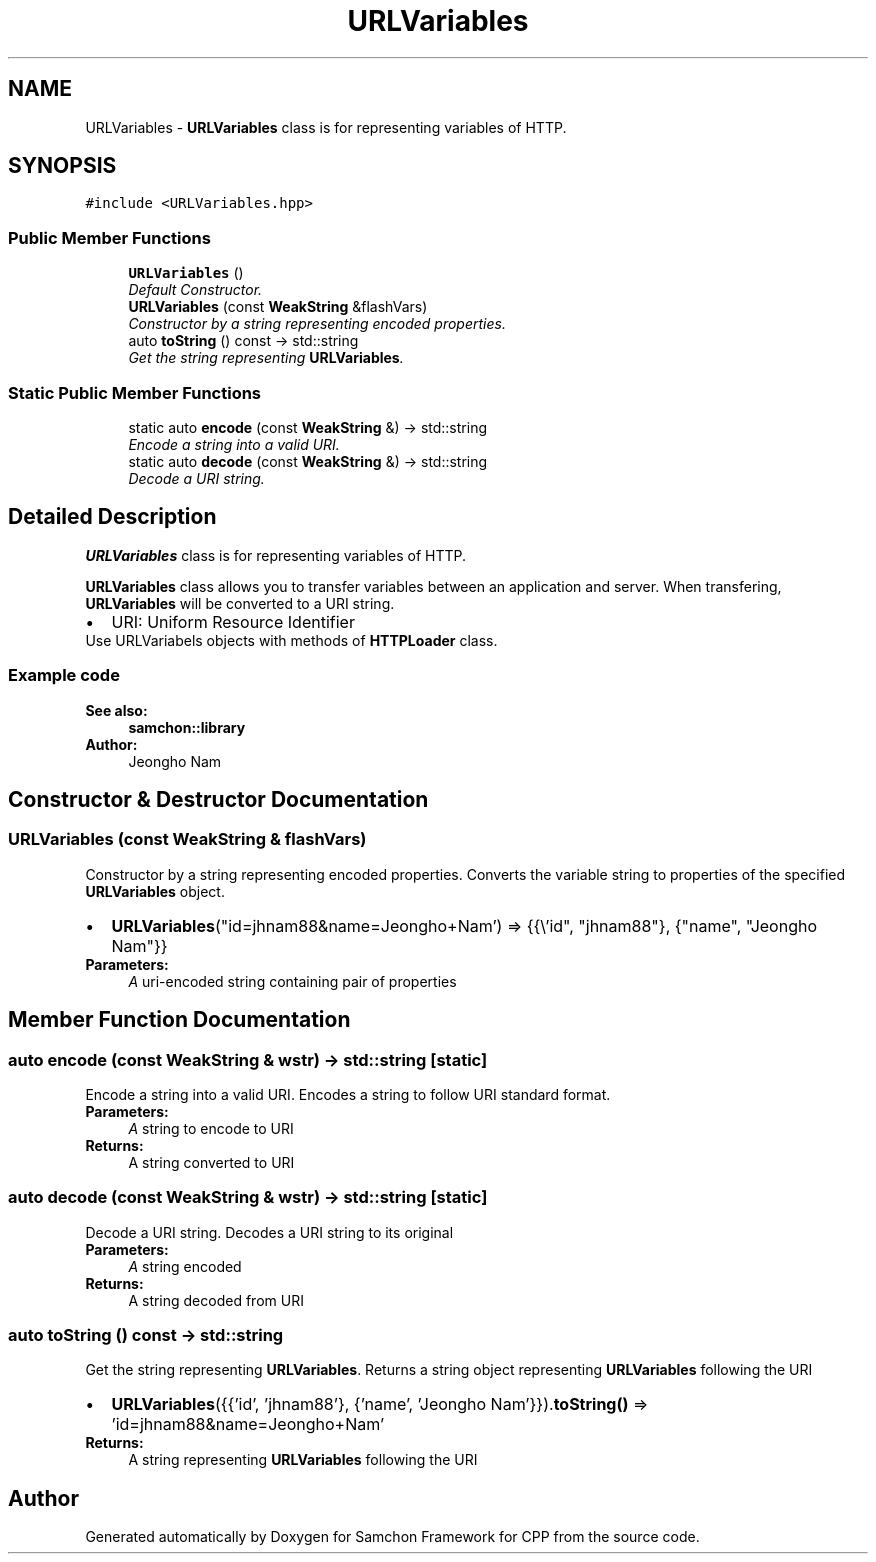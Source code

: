.TH "URLVariables" 3 "Mon Oct 26 2015" "Version 1.0.0" "Samchon Framework for CPP" \" -*- nroff -*-
.ad l
.nh
.SH NAME
URLVariables \- \fBURLVariables\fP class is for representing variables of HTTP\&.  

.SH SYNOPSIS
.br
.PP
.PP
\fC#include <URLVariables\&.hpp>\fP
.SS "Public Member Functions"

.in +1c
.ti -1c
.RI "\fBURLVariables\fP ()"
.br
.RI "\fIDefault Constructor\&. \fP"
.ti -1c
.RI "\fBURLVariables\fP (const \fBWeakString\fP &flashVars)"
.br
.RI "\fIConstructor by a string representing encoded properties\&. \fP"
.ti -1c
.RI "auto \fBtoString\fP () const  \-> std::string"
.br
.RI "\fIGet the string representing \fBURLVariables\fP\&. \fP"
.in -1c
.SS "Static Public Member Functions"

.in +1c
.ti -1c
.RI "static auto \fBencode\fP (const \fBWeakString\fP &) \-> std::string"
.br
.RI "\fIEncode a string into a valid URI\&. \fP"
.ti -1c
.RI "static auto \fBdecode\fP (const \fBWeakString\fP &) \-> std::string"
.br
.RI "\fIDecode a URI string\&. \fP"
.in -1c
.SH "Detailed Description"
.PP 
\fBURLVariables\fP class is for representing variables of HTTP\&. 

\fBURLVariables\fP class allows you to transfer variables between an application and server\&. When transfering, \fBURLVariables\fP will be converted to a URI string\&. 
.PP
.PD 0
.IP "\(bu" 2
URI: Uniform Resource Identifier
.PP
.PP
Use URLVariabels objects with methods of \fBHTTPLoader\fP class\&. 
.PP
 
.PP
.SS "Example code "
.PP
.PP
.nf
.fi
.PP
.PP
\fBSee also:\fP
.RS 4
\fBsamchon::library\fP 
.RE
.PP
\fBAuthor:\fP
.RS 4
Jeongho Nam 
.RE
.PP

.SH "Constructor & Destructor Documentation"
.PP 
.SS "\fBURLVariables\fP (const \fBWeakString\fP & flashVars)"

.PP
Constructor by a string representing encoded properties\&. Converts the variable string to properties of the specified \fBURLVariables\fP object\&.
.PP
.PD 0
.IP "\(bu" 2
\fBURLVariables\fP("id=jhnam88&name=Jeongho+Nam') => {{\\'id", "jhnam88"}, {"name", "Jeongho Nam"}}
.PP
\fBParameters:\fP
.RS 4
\fIA\fP uri-encoded string containing pair of properties 
.RE
.PP

.SH "Member Function Documentation"
.PP 
.SS "auto encode (const \fBWeakString\fP & wstr) \-> std::string\fC [static]\fP"

.PP
Encode a string into a valid URI\&. Encodes a string to follow URI standard format\&.
.PP
\fBParameters:\fP
.RS 4
\fIA\fP string to encode to URI 
.RE
.PP
\fBReturns:\fP
.RS 4
A string converted to URI 
.RE
.PP

.SS "auto decode (const \fBWeakString\fP & wstr) \-> std::string\fC [static]\fP"

.PP
Decode a URI string\&. Decodes a URI string to its original
.PP
\fBParameters:\fP
.RS 4
\fIA\fP string encoded 
.RE
.PP
\fBReturns:\fP
.RS 4
A string decoded from URI 
.RE
.PP

.SS "auto toString () const \-> std::string"

.PP
Get the string representing \fBURLVariables\fP\&. Returns a string object representing \fBURLVariables\fP following the URI
.br
 
.PD 0

.IP "\(bu" 2
\fBURLVariables\fP({{'id', 'jhnam88'}, {'name', 'Jeongho Nam'}})\&.\fBtoString()\fP => 'id=jhnam88&name=Jeongho+Nam'
.PP
\fBReturns:\fP
.RS 4
A string representing \fBURLVariables\fP following the URI 
.RE
.PP


.SH "Author"
.PP 
Generated automatically by Doxygen for Samchon Framework for CPP from the source code\&.
